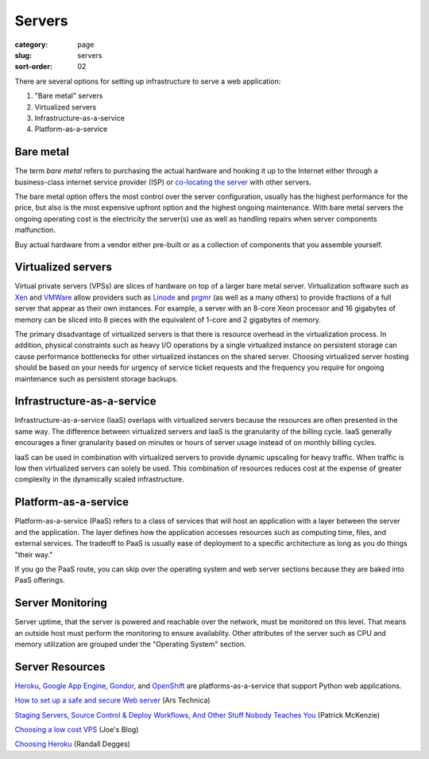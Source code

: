 Servers
=======

:category: page
:slug: servers
:sort-order: 02

There are several options for setting up infrastructure to serve a
web application:

1. "Bare metal" servers

2. Virtualized servers

3. Infrastructure-as-a-service

4. Platform-as-a-service

Bare metal
----------
The term *bare metal* refers to purchasing the actual hardware and hooking 
it up to the Internet either through a business-class internet service 
provider (ISP) or 
`co-locating the server <http://webdesign.about.com/od/colocation/a/what_colocation.htm>`_ with other servers. 

The bare metal option offers the most control over the server configuration,
usually has the highest performance for the price, but also is the most 
expensive upfront option and the highest ongoing maintenance. With bare
metal servers the ongoing operating cost is the electricity the server(s) 
use as well as handling repairs when server components malfunction.

Buy actual hardware from a vendor either pre-built or as a collection of components that you assemble yourself.


Virtualized servers
-------------------
Virtual private servers (VPSs) are slices of hardware on top of a larger
bare metal server. Virtualization software such as 
`Xen <http://www.xen.org/>`_ and
`VMWare <http://www.vmware.com/virtualization/what-is-virtualization.html>`_
allow providers such as `Linode <http://www.linode.com/>`_ and
`prgmr <http://prgmr.com/xen/>`_ (as well as a many others) to provide
fractions of a full server that appear as their own instances. For example,
a server with an 8-core Xeon processor and 16 gigabytes of memory can be
sliced into 8 pieces with the equivalent of 1-core and 2 gigabytes of
memory.

The primary disadvantage of virtualized servers is that there is resource
overhead in the virtualization process. In addition, physical constraints
such as heavy I/O operations by a single virtualized instance on persistent 
storage can cause performance bottlenecks for other virtualized instances on
the shared server. Choosing virtualized server hosting should be based on
your needs for urgency of service ticket requests and the frequency you
require for ongoing maintenance such as persistent storage backups.


Infrastructure-as-a-service
---------------------------
Infrastructure-as-a-service (IaaS) overlaps with virtualized servers 
because the resources are often presented in the same way. The 
difference between virtualized servers and IaaS is the granularity of the
billing cycle. IaaS generally encourages a finer granularity based on minutes
or hours of server usage instead of on monthly billing cycles.

IaaS can be used in combination with virtualized servers to provide 
dynamic upscaling for heavy traffic. When traffic is low then virtualized
servers can solely be used. This combination of resources reduces cost at
the expense of greater complexity in the dynamically scaled infrastructure. 

Platform-as-a-service
---------------------
Platform-as-a-service (PaaS) refers to a class of services that will host
an application with a layer between the server and the application. The
layer defines how the application accesses resources such as computing
time, files, and external services. The tradeoff to PaaS is usually
ease of deployment to a specific architecture as long as you do things
"their way."  

If you go the PaaS route, you can skip over the operating system and web
server sections because they are baked into PaaS offerings.


Server Monitoring
-----------------
Server uptime, that the server is powered and reachable over the network,
must be monitored on this level. That means an outside host must perform
the monitoring to ensure availablity. Other attributes of the server such
as CPU and memory utilization are grouped under the "Operating System"
section.


Server Resources
----------------
`Heroku <http://www.heroku.com/>`_, 
`Google App Engine <https://developers.google.com/appengine/>`_,
`Gondor <https://gondor.io/>`_, and
`OpenShift <https://openshift.redhat.com/community/get-started/python>`_ are
platforms-as-a-service that support Python web applications.

`How to set up a safe and secure Web server <http://arstechnica.com/gadgets/2012/11/how-to-set-up-a-safe-and-secure-web-server/>`_ (Ars Technica)

`Staging Servers, Source Control & Deploy Workflows, And Other Stuff Nobody Teaches You <http://www.kalzumeus.com/2010/12/12/staging-servers-source-control-deploy-workflows-and-other-stuff-nobody-teaches-you/>`_ (Patrick McKenzie)

`Choosing a low cost VPS <http://blog.redfern.me/choosing-a-low-cost-vps/>`_ 
(Joe's Blog)

`Choosing Heroku <http://rdegges.com/devops-django-part-4-choosing-heroku>`_
(Randall Degges)
